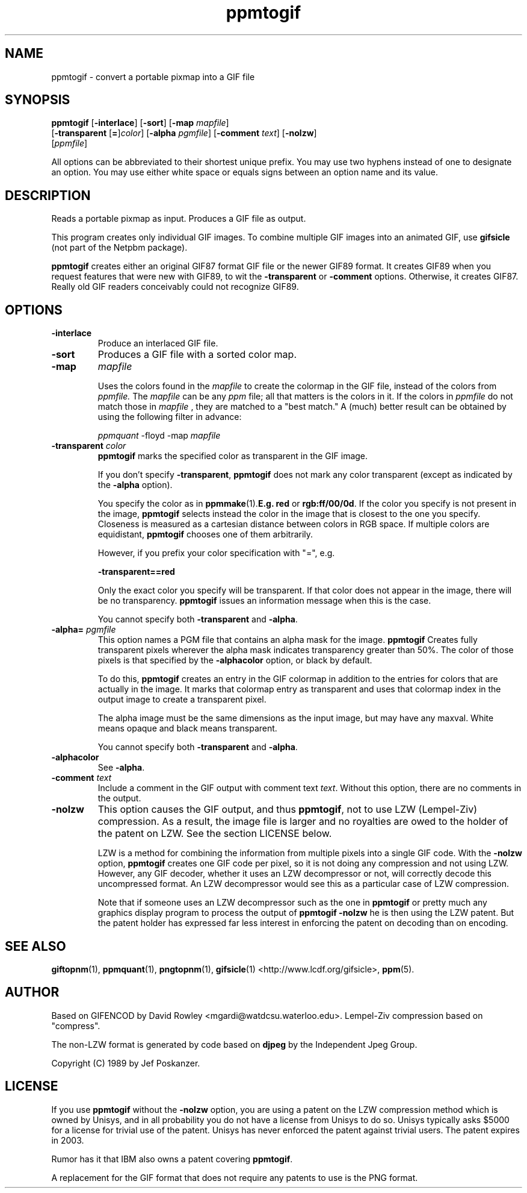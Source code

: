 .TH ppmtogif 1 "20 May 2000"
.IX ppmtogif
.SH NAME
ppmtogif - convert a portable pixmap into a GIF file
.SH SYNOPSIS
.B ppmtogif
.RB [ -interlace ]
.RB [ -sort ]
.RB [ -map
.IR mapfile ]
.br
.RB [ \-transparent
.RB [ = ] \fIcolor ]
.RB [ \-alpha
.IR pgmfile ]
.RB [ \-comment
.IR text ]
.RB [ \-nolzw ]
.br
.RI [ ppmfile ]
.PP
All options can be abbreviated to their shortest unique prefix.  You
may use two hyphens instead of one to designate an option.  You may
use either white space or equals signs between an option name and its
value.

.SH DESCRIPTION
Reads a portable pixmap as input.  Produces a GIF file as output.

This program creates only individual GIF images.  To combine multiple GIF
images into an animated GIF, use 
.BR gifsicle 
(not part of the Netpbm package).

.B ppmtogif
creates either an original GIF87 format GIF file or the newer GIF89 format.
It creates GIF89 when you request features that were new with GIF89, to wit
the
.B -transparent
or
.B -comment
options.  Otherwise, it creates GIF87.  Really old GIF readers conceivably
could not recognize GIF89.

.IX GIF
.SH OPTIONS
.TP
.B -interlace
Produce an interlaced GIF file.
.TP
.B -sort
Produces a GIF file with a sorted color map.
.TP
.B -map 
.I mapfile

Uses the colors found in the
.I mapfile
to create the colormap in the GIF file, instead of the colors from
.I ppmfile.
The
.I mapfile
can be any
.I ppm
file; all that matters is the colors in it. If the colors in
.I ppmfile
do not match those in
.I mapfile
, they are matched to a "best match." A (much) better result can be obtained by
using the following filter in advance:

.I ppmquant
-floyd -map
.I mapfile
.TP
.B \-transparent \fIcolor\fP
.B ppmtogif
marks the specified color as transparent in the GIF image.

If you don't specify
.BR -transparent ,
.B ppmtogif
does not mark any color transparent (except as indicated by the
.B -alpha
option).

You specify the color as in
.BR ppmmake (1).  E.g.
.B red
or
.BR rgb:ff/00/0d .
If the color you specify is not present in the image, 
.B ppmtogif
selects instead the color in the image that is closest to the one you
specify.  Closeness is measured as a cartesian distance between colors
in RGB space.  If multiple colors are equidistant, 
.B ppmtogif
chooses one of them arbitrarily.

However, if you prefix your color specification with "=", e.g.

.B -transparent==red

Only the exact color you specify will be transparent.  If that color does
not appear in the image, there will be no transparency.  
.B ppmtogif
issues an information message when this is the case.

You cannot specify both 
.B -transparent
and
.BR -alpha .

.TP
.B -alpha= \fIpgmfile
This option names a PGM file that contains an alpha mask for the image.
.B ppmtogif
Creates fully transparent pixels wherever the alpha
mask indicates transparency greater than 50%.  The color of those pixels
is that specified by the 
.B -alphacolor
option, or black by default.

To do this, 
.B ppmtogif
creates an entry in the GIF colormap in addition to the entries for colors
that are actually in the image.  It marks that colormap entry as transparent
and uses that colormap index in the output image to create a transparent
pixel.

The alpha image must be the same dimensions as the input image, but may
have any maxval.  White means opaque and black means transparent.

You cannot specify both 
.B -transparent
and
.BR -alpha .

.TP
.B -alphacolor
See 
.BR -alpha .

.TP
.B \-comment \fItext\fP
Include a comment in the GIF output with comment text 
.IR text .
Without this option, there are no comments in the output.

.TP
.B \-nolzw 
This option causes the GIF output, and thus 
.BR ppmtogif ,
not to use LZW (Lempel-Ziv) compression.  As a result, the image file is
larger and no royalties are owed to the holder of the patent on LZW.
See the section LICENSE below.

LZW is a method for combining the information from multiple pixels into a
single GIF code.  With the 
.B \-nolzw
option, 
.B ppmtogif
creates one GIF code per pixel, so it is not doing any compression and not
using LZW.  However, any GIF decoder, whether it uses an LZW decompressor
or not, will correctly decode this uncompressed format.  An LZW decompressor
would see this as a particular case of LZW compression.

Note that if someone uses an LZW decompressor such as the one in 
.B ppmtogif
or pretty much any graphics display program to process the output of
.B ppmtogif -nolzw 
he is then using the LZW patent.  But the patent holder has expressed
far less interest in enforcing the patent on decoding than on encoding.

.SH "SEE ALSO"
.BR giftopnm (1), 
.BR ppmquant (1), 
.BR pngtopnm (1),
.BR gifsicle (1)
<http://www.lcdf.org/gifsicle>,
.BR ppm (5).
.SH AUTHOR
Based on GIFENCOD by David Rowley <mgardi@watdcsu.waterloo.edu>.
Lempel-Ziv compression based on "compress".

The non-LZW format is generated by code based on 
.B djpeg
by the Independent Jpeg Group.

Copyright (C) 1989 by Jef Poskanzer.
.\" Permission to use, copy, modify, and distribute this software and its
.\" documentation for any purpose and without fee is hereby granted, provided
.\" that the above copyright notice appear in all copies and that both that
.\" copyright notice and this permission notice appear in supporting
.\" documentation.  This software is provided "as is" without express or
.\" implied warranty.
.\"
.\" The Graphics Interchange Format(c) is the Copyright property of
.\" CompuServe Incorporated.  GIF(sm) is a Service Mark property of
.\" CompuServe Incorporated.

.SH LICENSE
If you use
.BR ppmtogif 
without the 
.B -nolzw
option, you are using a patent on the LZW compression method which is
owned by Unisys, and in all probability you do not have a license from
Unisys to do so.  Unisys typically asks $5000 for a license for
trivial use of the patent.  Unisys has never enforced the patent
against trivial users.  The patent expires in 2003.

Rumor has it that IBM also owns a patent covering 
.BR ppmtogif .

A replacement for the GIF format that does not require any patents to use
is the PNG format.

